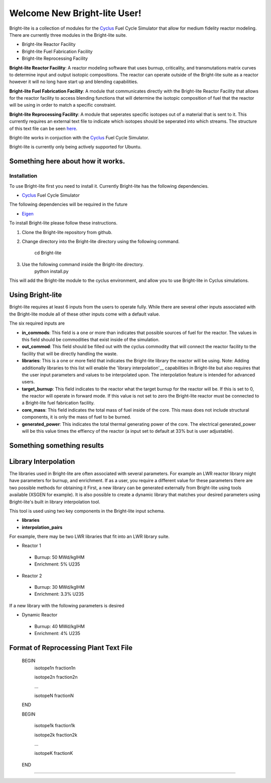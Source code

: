 .. _Cyclus: http://www.fuelcycle.org/
.. _Eigen: http://eigen.tuxfamily.org/index.php?title=Main_Page

Welcome New Bright-lite User!
=============================
Bright-lite is a collection of modules for the Cyclus_ Fuel Cycle Simulator 
that allow for medium fidelity reactor modeling. There are currently 
three modules in the Bright-lite suite. 

- Bright-lite Reactor Facility
- Bright-lite Fuel Fabrication Facility
- Bright-lite Reprocessing Facility

**Bright-lite Reactor Facility**: A reactor modeling software that uses burnup, criticality, and 
transmutations matrix curves to determine input and output isotopic compositions. The reactor
can operate outside of the Bright-lite suite as a reactor however it will no long have start
up and blending capabilities. 

**Bright-lite Fuel Fabrication Facility**: A module that communicates directly with the Bright-lite
Reactor Facility that allows for the reactor facility to access blending functions that will 
determine the isotopic composition of fuel that the reactor will be using in order to match a
specific constraint. 

**Bright-lite Reprocessing Facility**: A module that seperates specific isotopes out of a material
that is sent to it. This currently requires an external text file to indicate which isotopes
should be seperated into which streams. The structure of this text file can be seen here_.

Bright-lite works in conjuction with the Cyclus_ Fuel Cycle Simulator. 

Bright-lite is currently only being actively supported for Ubuntu.

------------
Something here about how it works.
------------

Installation
------------
To use Bright-lite first you need to install it. Currently Bright-lite has
the following dependencies. 

- Cyclus_ Fuel Cycle Simulator

The following dependencies will be required in the future

- Eigen_

To install Bright-lite please follow these instructions.

1) Clone the Bright-lite repository from github.
2) Change directory into the Bright-lite directory using the following
   command. 
    cd Bright-lite
   	
3) Use the following command inside the Bright-lite directory.
    python install.py
   	
This will add the Bright-lite module to the cyclus environment, and allow
you to use Bright-lite in Cyclus simulations. 

------------
Using Bright-lite
------------
Bright-lite requires at least 6 inputs from the users to operate fully. While
there are several other inputs associated with the Bright-lite module all of 
these other inputs come with a default value. 

The six required inputs are

- **in_commods**: This field is a one or more than indicates that possible sources of 
  fuel for the reactor. The values in this field should be commodities that exist 
  inside of the simulation.  
- **out_commod**: This field should be filled out with the cyclus commodity that will
  connect the reactor facility to the facility that will be directly handling the 
  waste.
- **libraries**: This is a one or more field that indicates the Bright-lite library 
  the reactor will be using. Note: Adding additionally libraries to this list
  will enable the 'library interpolation'__ capabilities in Bright-lite but also
  requires that the user input parameters and values to be interpolated upon. The
  interpolation feature is intended for advanced users. 
- **target_burnup**: This field indicates to the reactor what the target burnup for the 
  reactor will be. If this is set to 0, the reactor will operate in forward mode. If 
  this value is not set to zero the Bright-lite reactor must be connected to a
  Bright-lite fuel fabrication facility.
- **core_mass**: This field indicates the total mass of fuel inside of the core. This mass
  does not include structural components, it is only the mass of fuel to be burned.
- **generated_power**: This indicates the total thermal generating power of the core. 
  The electrical generated_power will be this value times the effiency of the reactor
  (a input set to default at 33% but is user adjustable).
  
------------
Something something results
------------

------------
Library Interpolation
------------
.. __'library interpolation'

The libraries used in Bright-lite are often associated with several parameters. For example
an LWR reactor library might have parameters for burnup, and enrichment. If as a user, you
require a different value for these parameters there are two possible methods for obtaining it
First, a new library can be generated externally from Bright-lite using tools available (XSGEN
for example). It is also possible to create a dynamic library that matches your desired parameters
using Bright-lite's built in library interpolation tool.

This tool is used using two key components in the Bright-lite input schema.

- **libraries** 
- **interpolation_pairs**

For example, there may be two LWR libraries that fit into an LWR library suite. 

- Reactor 1
 - Burnup: 50 MWd/kgIHM
 - Enrichment: 5% U235
- Reactor 2
 - Burnup: 30 MWd/kgIHM
 - Enrichment: 3.3% U235
 
If a new library with the following parameters is desired

- Dynamic Reactor
 - Burnup: 40 MWd/kgIHM
 - Enrichment: 4% U235


------------
Format of Reprocessing Plant Text File
------------
.. _here:
 
	BEGIN
	 isotope1n fraction1n
	 
	 isotope2n fraction2n
	 
	 ...
	 
	 isotopeN fractionN
	 
	END
	
	BEGIN
	
	 isotope1k fraction1k
	 
	 isotope2k fraction2k
	 
	 ...
	 
	 isotopeK fractionK
	 
	END

------------

